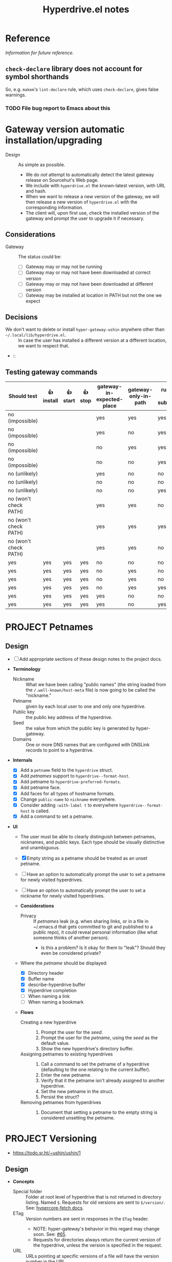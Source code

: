 #+title: Hyperdrive.el notes
#+TODO: TODO | DONE CANCELED
#+TODO: DECIDE | DECISION

* Reference

/Information for future reference./

** ~check-declare~ library does not account for symbol shorthands

So, e.g. ~makem~'s ~lint-declare~ rule, which uses ~check-declare~, gives false warnings.

*** TODO File bug report to Emacs about this
:PROPERTIES:
:assignee: Joseph
:END:
:LOGBOOK:
- State "TODO"       from              [2023-11-28 Tue 16:31]
:END:

* Gateway version automatic installation/upgrading

+ Design :: As simple as possible.
  - We do /not/ attempt to automatically detect the latest gateway release on Sourcehut's Web page.
  - We include with ~hyperdrive.el~ the known-latest version, with URL and hash.
  - When we want to release a new version of the gateway, we will then release a new version of ~hyperdrive.el~ with the corresponding information.
  - The client will, upon first use, check the installed version of the gateway and prompt the user to upgrade it if necessary.

** Considerations

+ Gateway :: The status could be:
  - [ ] Gateway may or may not be running
  - [ ] Gateway may or may not have been downloaded at correct version
  - [ ] Gateway may or may not have been downloaded at different version
  - [ ] Gateway may be installed at location in PATH but not the one we expect

** Decisions

+ We don't want to delete or install ~hyper-gateway-ushin~ anywhere other than ~~/.local/lib/hyperdrive.el~. :: In case the user has installed a different version at a different location, we want to respect that.
+  :: 

** Testing gateway commands

| Should test           | 👍 install | 👍 start | 👍 stop | gateway-in-expected-place | gateway-only-in-path | running-as-subprocess | running-outside-Emacs |
|-----------------------+------------+----------+---------+---------------------------+----------------------+-----------------------+-----------------------|
| no (impossible)       |            |          |         | yes                       | yes                  | yes                   | yes                   |
| no (impossible)       |            |          |         | yes                       | no                   | yes                   | yes                   |
| no (impossible)       |            |          |         | no                        | yes                  | yes                   | yes                   |
| no (impossible)       |            |          |         | no                        | no                   | yes                   | yes                   |
| no (unlikely)         |            |          |         | yes                       | no                   | no                    | yes                   |
| no (unlikely)         |            |          |         | no                        | no                   | no                    | yes                   |
| no (unlikely)         |            |          |         | no                        | no                   | yes                   | no                    |
| no (won't check PATH) |            |          |         | yes                       | yes                  | no                    | yes                   |
| no (won't check PATH) |            |          |         | yes                       | yes                  | yes                   | no                    |
| no (won't check PATH) |            |          |         | yes                       | yes                  | no                    | no                    |
|-----------------------+------------+----------+---------+---------------------------+----------------------+-----------------------+-----------------------|
| yes                   | yes        | yes      | yes     | no                        | no                   | no                    | no                    |
| yes                   | yes        | yes      | yes     | no                        | yes                  | no                    | no                    |
| yes                   | yes        | yes      | yes     | no                        | yes                  | no                    | yes                   |
| yes                   | yes        | yes      | yes     | no                        | yes                  | yes                   | no                    |
| yes                   | yes        | yes      | yes     | yes                       | no                   | no                    | no                    |
| yes                   | yes        | yes      | yes     | yes                       | no                   | yes                   | no                    |
* PROJECT Petnames
:PROPERTIES:
:ID:       e5b0c0f1-7ebc-4e8c-9712-cd2cd4a055ce
:END:
:LOGBOOK:
- State "PROJECT"    from              [2023-03-23 Thu 17:59]
:END:

** Design
:PROPERTIES:
:ID:       a7d0005c-a219-4cae-a32f-6bf7b2e7a8fb
:END:

+ [ ] Add appropriate sections of these design notes to the project docs.

+ *Terminology*
  + Nickname :: What we have been calling "public names" (the string loaded from the ~/.well-known/host-meta~ file) is now going to be called the "nickname."
  + Petname :: given by each local user to one and only one hyperdrive.
  + Public key :: the public key address of the hyperdrive.
  + Seed :: the value from which the public key is generated by hyper-gateway.
  + Domains :: One or more DNS names that are configured with DNSLink records to point to a hyperdrive.

+ *Internals*
  + [X] Add a ~petname~ field to the ~hyperdrive~ struct.
  + [X] Add /petnames/ support to ~hyperdrive--format-host~.
  + [X] Add petname to ~hyperdrive-preferred-formats~.
  + [X] Add petname face.
  + [X] Add faces for all types of hostname formats.
  + [X] Change ~public-name~ to ~nickname~ everywhere.
  + [X] Consider adding ~:with-label t~ to everywhere ~hyperdrive--format-host~ is called.
  + [X] Add a command to set a petname.

+ *UI*
  + The user must be able to clearly distinguish between petnames, nicknames, and public keys.  Each type should be visually distinctive and unambiguous.

  + [X] Empty string as a petname should be treated as an unset petname.
  + [ ] Have an option to automatically prompt the user to set a petname for newly visited hyperdrives.
  + [ ] Have an option to automatically prompt the user to set a nickname for newly visited hyperdrives.

  + *Considerations*
    + Privacy :: If /petnames/ leak (e.g. when sharing links, or in a file in ~/.emacs.d that gets committed to git and published to a public repo), it could reveal personal information (like what someone thinks of another person).
      + Is this a problem?  Is it okay for them to "leak"?  Should they even be considered private?

  + Where the /petname/ should be displayed:
    + [X] Directory header
    + [X] Buffer name
    + [X] describe-hyperdrive buffer
    + [X] Hyperdrive completion
    + [ ] When naming a link
    + [ ] When naming a bookmark

  + *Flows*

    + Creating a new hyperdrive ::
      1. Prompt the user for the /seed/.
      2. Prompt the user for the /petname/, using the /seed/ as the default value.
      3. Show the new hyperdrive's directory buffer.

    + Assigning petnames to existing hyperdrives ::
      1. Call a command to set the petname of a hyperdrive (defaulting to the one relating to the current buffer).
      2. Enter the new petname.
      3. Verify that it the petname isn't already assigned to another hyperdrive.
      4. Set the new petname in the struct.
      5. Persist the struct?

    + Removing petnames from hyperdrives ::
      1. Document that setting a petname to the empty string is considered unsetting the petname.

* PROJECT Versioning
:PROPERTIES:
:ID:       52bbabe0-dba6-4912-8f4d-0fa8b34babfa
:END:
:LOGBOOK:
- State "PROJECT"    from              [2023-04-04 Tue 14:27]
:END:

+ https://todo.sr.ht/~ushin/ushin/1

** Design

+ *Concepts*
  + Special folder :: Folder at root level of hyperdrive that is not returned in directory listing.  Named ~$~.  Requests for old versions are sent to ~$/version/~.  See: [[https://github.com/RangerMauve/hypercore-fetch#fetchhypernameversionversion_numberexampletxt][hypercore-fetch docs]].
  + ETag :: Version numbers are sent in responses in the ~ETag~ header.
    + NOTE: hyper-gateway's behavior in this regard may change soon.  See: [[https://github.com/RangerMauve/hypercore-fetch/issues/65][#65]].
    + Requests for directories always return the current version of the hyperdrive, unless the version is specified in the request.
  + URL :: URLs pointing at specific versions of a file will have the version number in the URL.
    + This is necessary so that URLs can link to specific versions of a file (i.e. there is no other way to specify the version in a request that would make this possible).

+ *Internals*
  + ~hyperdrive-entry~ already has an ~etag~ slot.
  + If a ~hyperdrive-entry-equalp~ function is needed in the future, it should compare the ~etag~ slot.
  + When viewing old versions of a directory or file, the buffer name should include the version number.
  + When an old version is not found, hyperdrive.el should not try to load

+ *UI*

  + *Flows*

    + Time machine :: Allowing the user to "go back in time" (and forward) and view various versions of entries.

      + ~hyperdrive-open-previous-version~ :: Show the previous version of the file.
        + [ ] If the current version of the file is the earliest, show a useful error.

      + ~hyperdrive-open-next-version~ :: Show the next version of the file.
        + *NOTE*: The hyper-gateway API doesn't seem to currently offer a way to retrieve the /next/ version of an entry, given an entry at a version.  Iterating backward from the latest version would be impractical.

        + [ ] If that version is also the current version, it should act as if the user requested the file without specifying a version.  See [[https://github.com/RangerMauve/hypercore-fetch/issues/72]].


** Examples

/This example is written at a point in time at which hyper-gateway returns the *previous* version of the file as the =ETag=.  When https://github.com/RangerMauve/hypercore-fetch/issues/65 is done, this example will match reality./

1. File A created at version 10.
2. File A modified at version 15.
3. File A modified at version 20.
4. Current version of hyperdrive is 25.
5. Request for hyper://PUBLIC-KEY/file-a returns an =ETag= of 20.
6. Request for hyper://PUBLIC-KEY/$/version/20/file-a returns an =ETag= of 20.
7. Request for hyper://PUBLIC-KEY/$/version/19/file-a returns an =ETag= of 15.
8. Request for hyper://PUBLIC-KEY/$/version/14/file-a returns an =ETag= of 10.
9. Request for hyper://PUBLIC-KEY/$/version/9/file-a returns HTTP 404 with =ETag= 0.


* Response matrix
:PROPERTIES:
:ID:       3381f0a8-7d75-4e1e-90e4-f4d9adf6015e
:END:

Currently observed behavior.

| Request for                                           | Returns         | # |
|-------------------------------------------------------+-----------------+---|
| URL to valid hyperdrive without content               | Etag == 1       |   |
| URL to unknown (i.e. network-inaccessible) hyperdrive | Etag == 1       | ! |
| URL to valid hyperdrive that has ever had content     | Etag > 1        |   |
| URL to valid hyperdrive directory but invalid file    | HTTP 404        |   |
| URL with too-short public key                         | HTTP 500        |   |

** Ideals?
:PROPERTIES:
:ID:       3f2fa76c-0a35-4b5f-bc8e-91a2d55c6db2
:END:

What we'd ideally like the behavior to be.

| Request for                           | HTTP            | Etag |
|---------------------------------------+-----------------+------|
| Obviously malformed URLs              | 400 Bad Request | N/A  |
| [[id:5951fa2d-6f95-41e0-9fd0-066ae06dbc3e][Unknown hyperdrive]]                    | 404 Not Found   | N/A  |
| [[id:aeb2dcd3-ec0f-42a6-aec2-9a7ba6eb163f][Known hyperdrive (never had content)]]  | 204 No Content  | N/A  |
| Known hyperdrive (has or had content) | 200 OK          | >= 1 |

To distinguish whether peers are available, ideally we would use another header, something like ~X-Hyperdrive-Peers~.

** Glossary

*** Unknown hyperdrive
:PROPERTIES:
:ID:       5951fa2d-6f95-41e0-9fd0-066ae06dbc3e
:END:

An unknown hyperdrive may or may not exist.  We don't know whether it does.  We have never received any information about it.

*** Known hyperdrive (never had content)
:PROPERTIES:
:ID:       aeb2dcd3-ec0f-42a6-aec2-9a7ba6eb163f
:END:

A hyperdrive that we know exists, and we know it is empty, and it has never yet had any content.  Possibly created by us.

* File interaction matrix

What Emacs does:

| Buffer backed by | Command      | buffer-file-name                        | buffer-name             |
|------------------+--------------+-----------------------------------------+-------------------------|
| nothing          | write-buffer | prompts for and changes to new filename | changes to new basename |
| nothing          | save-buffer  | prompts for and changes to new filename | changes to new basename |
| file on disk     | write-buffer | prompts for and changes to new filename | changes to new basename |
| file on disk     | save-buffer  | does not change                         | does not change         |

What hyperdrive does:

| Buffer backed by             | Command                 | Correct behavior? |
|------------------------------+-------------------------+-------------------|
| nothing                      | hyperdrive-write-buffer | yes               |
| nothing                      | hyperdrive-save-buffer  | yes               |
| file on disk                 | hyperdrive-write-buffer | yes               |
| file on disk                 | hyperdrive-save-buffer  | yes               |
| file on writable hyperdrive  | hyperdrive-write-buffer | yes               |
| file on writable hyperdrive  | hyperdrive-save-buffer  | yes               |
| file on read-only hyperdrive | hyperdrive-save-buffer  | yes               |
| file on read-only hyperdrive | hyperdrive-write-buffer | yes               |

** Overwriting existing Hyperdrive files

| Hyperdrive URL status | Command      | Should                      | Correct behavior? |
|-----------------------+--------------+-----------------------------+-------------------|
| Already exists        | write-buffer | Prompt to overwrite         |                   |
| Already exists        | save-buffer  | Overwrite without prompting |                   |

* DONE Conference presentation
:LOGBOOK:
- State "DONE"       from "PROJECT"    [2023-04-04 Tue 13:33] \\
  GREAT SUCCESS!
:END:

** DONE Screencast
DEADLINE: <2023-03-09 Thu>
:LOGBOOK:
- State "DONE"       from "PROJECT"    [2023-04-04 Tue 13:33]
- State "PROJECT"    from              [2023-02-28 Tue 18:13]
:END:

*** Issues to solve before screencast

+ [X] [[https://todo.sr.ht/~ushin/ushin/21][~ushin/ushin#21: Store link with search options in `hyperdrive-store-link` — sourcehut todo]]
+ [X] [[https://todo.sr.ht/~ushin/ushin/17][~ushin/ushin#17: Handle uri-encoding — sourcehut todo]] (maybe not absolutely necessary for screencast)

* Peer discovery (swarming)

** How to connect to a peer

~PUBLIC-KEY~ must be writable on both machines.

1. Alice ~GET hyper://PUBLIC-KEY/$/extensions/foo~
2. Alice ~POST hyper://PUBLIC-KEY/$/extensions/foo~ with body string
3. Send ~GET hyper://PUBLIC-KEY/$/extensions/~ to verify that the ~foo~
   extension is being advertised.
4. After Alice has ~GET hyper://PUBLIC-KEY/$/extensions/foo~

** How hyperdrive.el will use extension messages

Advertise on one or more topics. On connection with another peer, send
an extension message with a newline-delimited list of hyperdrive
public keys which are known to be relevant to that topic.

** Questions

*** TODO What difference should it make to send requests to different public keys (writable or non-writable)?

Currently, ~GET hyper://BAZ/$/extensions/foo~ and ~GET
hyper://BAR/$/extensions/foo~ give different results. (or does only
make a difference between writable and non-writable public keys?)

*** TODO Reverse DNS namespacing

Regarding the way we use extension messages, would it make sense to
use reverse DNS namespacing for extension message topics, e.g.,
.org.ushin.hyperdrive.topics.foo

*** TODO request.text

In hypercore-fetch's broadcastExtension() method, await request.text
is used, but in extensionToPeer(), await request.arrayBuffer is used.
Should we always use request.text?

*** TODO Return response headers immediately
~GET hyper://PUBLIC-KEY/$/extensions/~ with Accept: text/event-stream
header only returns response headers after first event is received.
Should it return response headers first?

*** TODO non-advertised topics appear in list

If already connected to another peer, ~GET
hyper://PUBLIC-KEY/$/extensions/not-advertising-this~ lists that peer
even when that peer is not advertising the topic ~not-advertising-this~.

*** TODO How to tell the gateway that you're no longer interested in a topic?

*** TODO We saw a "peer-remove" event when the gateway shut down, but no "peer-open".

*** TODO What topic do we have in common?

How to tell which extension caused a peer-open or peer-remove event?

* Org links 

+ [[file:tests/org links.org][org links.org]]

** Design

1. Basically, we want to always store a full ~hyper://...~ URL when the user calls ~org-store-link~.
2. Then, when the user calls ~org-insert-link~, we decide based on context (and maybe also on user input) what kind of a link to insert.

*** Terminology

+ Hyperdrive Org links :: Links to hyperdrive files/directories that are valid within Org documents.

  - With protocol prefix

    This link type or may not be surrounded by brackets. It may or may
    not contain a search option. Path and search option must be
    URL-encoded and separated by a decoded ~#~.

    * No search option :: e.g. ~hyper://deadbeef/foo/bar%20quux.org~, which decodes to ~hyper://deadbeef/foo/bar quux.org~

    * ~CUSTOM_ID~ :: e.g.
      ~hyper://deadbeef/foo/bar%20quux.org#%3A%3A%23baz%20zot~, which decodes to ~hyper://deadbeef/foo/bar quux.org#::#baz zot~

    * Heading text search option :: With or without ~*~ (actually [[elisp:(rx "*" (0+ space))]]) prefix, e.g.

      - ~hyper://deadbeef/foo/bar%20quux.org#%3A%3A%2AHeading%20A~, which decodes to ~hyper://deadbeef/foo/bar quux.org#::*Heading A~
      - ~hyper://deadbeef/foo/bar%20quux.org#%3A%3A%2A%20%20Heading%20A~, which decodes to ~hyper://deadbeef/foo/bar quux.org#::*  Heading A~
      - ~hyper://deadbeef/foo/bar%20quux.org#%3A%3AHeading%20A~, which decodes to ~hyper://deadbeef/foo/bar quux.org#::Heading A~

  - Without protocol prefix

    This link type must be surrounded by brackets.  It has no
    URL-encoding in any part. It may or may not contain a path:

    + With path :: A link pointing to a file at a path, starting with ~/~ or ~.~, with or without search option:

      - No search option :: ~[[/foo/bar quux.org]]~

      - ~CUSTOM_ID~ :: e.g. ~[[/foo/bar quux.org::#CUSTOM_ID]]~

      - Heading text search option :: With or without ~*~ (actually [[elisp:(rx "*" (0+ space))]]) prefix, e.g.

        + ~[[/foo/bar quux.org::*Heading A]]~
        + ~[[/foo/bar quux.org::*  Heading A]]~
        + ~[[/foo/bar quux.org::Heading A]]~

    + Without path :: A link pointing to a heading in the same file with search option alone:

      - ~CUSTOM_ID~ :: e.g. ~#CUSTOM_ID~

      - Heading text search option :: With or without ~*~ (actually [[elisp:(rx "*" (0+ space))]]) prefix, e.g.

        + ~*Heading A~
        + ~*  Heading A~
        + ~Heading A~

*** Limitations

+ Because hyperdrive buffers are not considered file-backed by Emacs, and Org refuses to follow ~ID~-based links in non-file-backed buffers, in a hyperdrive-backed Org buffer, ~ID~-based links /will not/ be followable.  This is a limitation of ~org-id.el~, and it seems unlikely that we would be able to overcome it (unless and until we support hyperdrive using TRAMP's infrastructure).

*** Use cases

+ We want users to be able to take one or more Org files and have links between them continue working regardless of whether the files are on a hyperdrive or not.

*** Storing links

+ All examples below assume point is on a heading titled ~Heading A~.

**** To a heading with a ~CUSTOM_ID~

Assuming the ~CUSTOM_ID~ is ~heading-a~:

+ We'll follow Org's example by storing two links:
  + ~hyper://public-key/foo.org#heading-a~
  + ~hyper://public-key/foo.org#::*Heading A~

**** To a heading with only an ~ID~

+ Because of the [[*Limitations][Limitations]], if the user stores a link to a heading that does not have a ~CUSTOM_ID~ but only has an ~ID~, we ignore the ~ID~.
+ We store: [[hyper://public-key/foo.org#::*Heading A]]

**** To a heading with neither ~CUSTOM_ID~ nor ~ID~

+ We store: [[hyper://public-key/foo.org#::*Heading A]]
+ Internally, the entry's ~etc~ map's ~target~ key will have the value ~"::*Heading A"~.

*** Inserting links

+ *NOTE*: After several attempts at using ~:override~ advice, integrating, and modifying ~org-insert-link~, we concluded that those approaches are impractical.  Instead, we'll use ~:after~ advice to allow ~org-insert-link~ to behave normally, and then read the link it inserted and modify it as appropriate for the hyperdrive-backed buffer.

+ We first distinguish between whether the buffer we're inserting the link into is within the same hyperdrive, or not.

**** Inserting into a buffer that is in the same hyperdrive

+ Like Org mode, we'll use a relative link.

**** Inserting into a buffer that is not in the same hyperdrive

**** Inserting full ~hyper://~ -prefixed links

+ These links may point only to files, or headings in files which have ~CUSTOM_ID~ properties--not headings which have ~ID~ properties, nor by using ~:search-option~-style heading matches.
+ Like in Org, a link using a ~#~-prefixed "fragment" may point only to a heading which has a ~CUSTOM_ID~ property; the ~ID~ property is not considered, nor is heading text.

+ This type of link may point to:
  * A file (i.e. not to a heading within a file)
  * A heading within a file, by:
    * ~CUSTOM_ID~ (by placing the ID in the URL fragment, i.e. ~hyper://.../foo.org#CUSTOM_ID~ )
    * Heading text (by placing the Org search option in the URL fragment, URL-encoded, i.e. ~hyper://.../foo.org/#%3A%3A%2AHeading%20A~ to encode the search option ~::*Heading A~).
    # TODO: Consider also supporting ~ID~ properties.

**** Inserting relative links

+ 

* Markdown links

** Angle-bracketed links (i.e. ~<URL>~)

~markdown-follow-link-at-point~ does not allow the user to follow links in angle brackets, so we don't support them.

** Path encoding

Depending on the resolution of [[https://github.com/jrblevin/markdown-mode/issues/805][Should filename links be URI-decoded? · Issue #805 · jrblevin/markdown-mode · GitHub]], we may want to URL-decode paths.  For now, we won't.

** Targets

Targets are not currently implemented.

* UI

** Menu bar

*** DECISION Don't show status indicators in menu bar

Since the menu bar's items can't be updated while the menu is displayed, showing an indicator could be misleading to the user, since it could become outdated while the menu is displayed (e.g. while starting the gateway).

So we won't show such indicators in the menu bar.  Instead, the Transient ~hyperdrive-menu~ UI is a suitable "dashboard" for such indicators, because the Transient can be refreshed while it's displayed.

